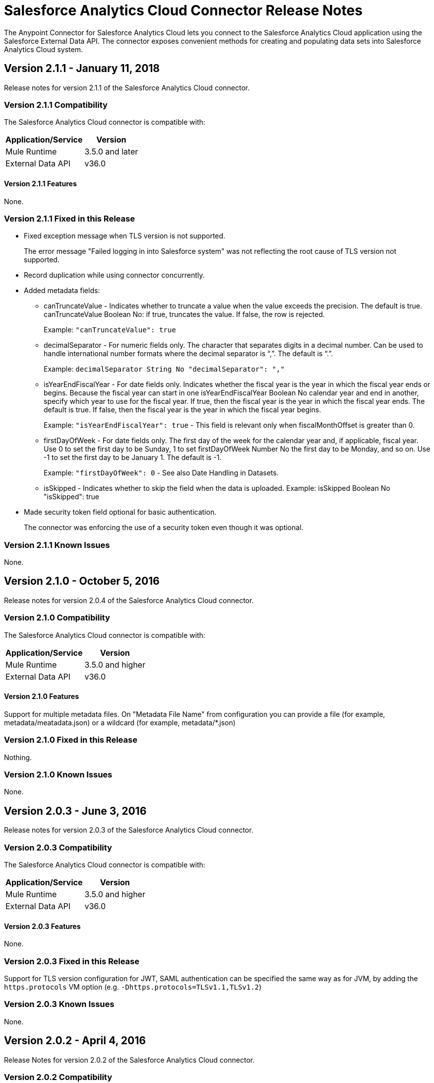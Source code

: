 = Salesforce Analytics Cloud Connector Release Notes
:keywords: release notes, salesforce, analytics, cloud, connector

The Anypoint Connector for Salesforce Analytics Cloud lets you connect to the Salesforce Analytics Cloud application using the Salesforce External Data API. The connector exposes convenient methods for creating and populating data sets into Salesforce Analytics Cloud system.

== Version 2.1.1 - January 11, 2018

Release notes for version 2.1.1 of the Salesforce Analytics Cloud connector. 

=== Version 2.1.1 Compatibility

The Salesforce Analytics Cloud connector is compatible with:

[%header%autowidth.spread]
|======================
|Application/Service |Version
|Mule Runtime | 3.5.0 and later
|External Data API | v36.0
|======================

==== Version 2.1.1 Features

None.

=== Version 2.1.1 Fixed in this Release

* Fixed exception message when TLS version is not supported.
+
The error message "Failed logging in into Salesforce system" was not reflecting the root cause of TLS version not supported.
+
* Record duplication while using connector concurrently.
* Added metadata fields:
+
** canTruncateValue - Indicates whether to truncate a value when the value exceeds the precision. The default is true. canTruncateValue Boolean No: if true, truncates the value. If false, the row is rejected.
+
Example: `"canTruncateValue": true`
+
** decimalSeparator - For numeric fields only. The character that separates digits in a decimal number. Can be used to handle international number formats where the decimal separator is “,”. The default is “.”.
+
Example: `decimalSeparator String No "decimalSeparator": ","`
+
** isYearEndFiscalYear - For date fields only. Indicates whether the fiscal year is the year in which the fiscal year ends or begins. Because the fiscal year can start in one isYearEndFiscalYear Boolean No calendar year and end in another, specify which year to use for the fiscal year.  If true, then the fiscal year is the year in which the fiscal year ends. The default is true.  If false, then the fiscal year is the year in which the fiscal year begins. 
+
Example: `"isYearEndFiscalYear": true` - This field is relevant only when fiscalMonthOffset is greater than 0.
+
** firstDayOfWeek - For date fields only. The first day of the week for the calendar year and, if applicable, fiscal year. Use 0 to set the first day to be Sunday, 1 to set firstDayOfWeek Number No the first day to be Monday, and so on. Use -1 to set the first day to be January 1. The default is -1. 
+
Example: `"firstDayOfWeek": 0` - See also Date Handling in Datasets.
+
** isSkipped - Indicates whether to skip the field when the data is uploaded. Example: isSkipped Boolean No "isSkipped": true
+
* Made security token field optional for basic authentication.
+
The connector was enforcing the use of a security token even though it was optional.

=== Version 2.1.1 Known Issues

None.

== Version 2.1.0 - October 5, 2016

Release notes for version 2.0.4 of the Salesforce Analytics Cloud connector. 

=== Version 2.1.0 Compatibility

The Salesforce Analytics Cloud connector is compatible with:

[%header%autowidth.spread]
|===
|Application/Service |Version
|Mule Runtime | 3.5.0 and higher
|External Data API | v36.0
|===

==== Version 2.1.0 Features

Support for multiple metadata files. On "Metadata File Name" from configuration you can provide a file (for example, metadata/meatadata.json) or a wildcard (for example, metadata/*.json)

=== Version 2.1.0 Fixed in this Release

Nothing.

=== Version 2.1.0 Known Issues

None.

== Version 2.0.3 - June 3, 2016

Release notes for version 2.0.3 of the Salesforce Analytics Cloud connector. 

=== Version 2.0.3 Compatibility

The Salesforce Analytics Cloud connector is compatible with:

[%header%autowidth.spread]
|===
|Application/Service |Version
|Mule Runtime | 3.5.0 and higher
|External Data API | v36.0
|===

==== Version 2.0.3 Features

None.

=== Version 2.0.3 Fixed in this Release

Support for TLS version configuration for JWT, SAML authentication can be specified the same way as for JVM, by adding the `https.protocols` VM option (e.g. `-Dhttps.protocols=TLSv1.1,TLSv1.2`)

=== Version 2.0.3 Known Issues

None.

== Version 2.0.2 - April 4, 2016

Release Notes for version 2.0.2 of the Salesforce Analytics Cloud connector. 

=== Version 2.0.2 Compatibility

The Salesforce Analytics Cloud connector is compatible with:

[%header%autowidth.spread]
|===
|Application/Service |Version
|Mule Runtime | 3.5.0 and higher
|External Data API | v36.0
|===

==== Version 2.0.2 Features
* Upgraded External Data API to version 36.0.

=== Version 2.0.2 Fixed in this Release
None.

=== Version 2.0.2 Known Issues
None.

== Version 2.0.1 - November 06, 2015

Release Notes for version 2.1 of the Salesforce Analytics Cloud connector. These Release Notes accompany the
link:/mule-user-guide/v/3.9/salesforce-analytics-cloud-connector[Salesforce Analytics Cloud Connector User Guide].

=== Version 2.0.1 Compatibility

The Salesforce Analytics Cloud connector is compatible with:

[%header%autowidth.spread]
|===
|Application/Service |Version
|Mule Runtime | 3.5.0 and higher
|External Data API | v34.0
|===

==== Version 2.0.1 Features
This is a minor release and it contains only fixes.

=== Version 2.0.1 Fixed in this Release
* When metadata was sent to server the "fiscalMonthOffset" was sent as string instead of integer which is what server expects.
* Fixed an issue in previous versions of the connector, where the login error response was parsed incorrectly.

=== Version 2.0.1 Known Issues
None.

== Version 2.0 - August 28, 2015

Release Notes for version 2.0 of the Salesforce Analytics Cloud connector. 

=== Version 2.0 Compatibility

The Salesforce Analytics Cloud connector is compatible with:

[%header%autowidth.spread]
|===
|Application/Service |Version
|Mule Runtime | 3.5.0 and higher
|External Data API | v34.0
|===

Please note that this is a Major version release which breaks backwards compatibility.

==== Version 2.0 Features

* Added new field "Operation" on "Create data set"/"Upload external data into new data set and start processing" operations which provides the ability to choose the operation executed against the data set. Accepted values: OVERWRITE, APPEND, UPSERT, DELETE.
* Added new field "Notification Sent" on "Create data set"/"Upload external data into new data set and start processing" operations which provides the ability to choose when to get email notifications based on processing results. Accepted values: ALWAYS, FAILURES, WARNINGS, NEVER.
* Added new field "Notification Email" on "Create data set"/"Upload external data into new data set and start processing" operations which provides the possibility to choose the email where notifications to be sent.

=== Version 2.0 Fixed in this Release
* Added "Authorization URL" to "Basic Authentication" configuration in order to provide the ability to change login server. So now you can point the connector to a Salesforce environment of your choosing
* Added "Token Endpoint" to "OAuth 2.0 SAML Bearer"/"OAuth 2.0 JWT Bearer" configurations in order to give the ability to change the token provider server.
* Removed support for multiple formats of metadata file, so removed "Metadata File Type" from all the configurations.
* Added a warning message for when the data provided to a batch commit step is bigger than the maximum allowed size (10 MB) to upload one chunk into the Analytics Cloud using the InsightsExternalDataPart objects. This will help the user to maximize performance of the connector. For more details, please refer to the API documentation link:https://developer.salesforce.com/docs/atlas.en-us.bi_dev_guide_ext_data.meta/bi_dev_guide_ext_data/bi_ext_data_add_data.htm[Add the Data].

=== Version 2.0 Known Issues
None.

== Version 1.1 - April 17, 2015

Release Notes for version 1.1 of the Salesforce Analytics Cloud connector. 

=== Version 1.1 Compatibility

The Salesforce Analytics Cloud connector is compatible with:

[%header%autowidth.spread]
|===
|Application/Service |Version
|Mule Runtime | 3.5.0 and higher
|External Data API | v31.0
|===

=== Version 1.1 Features

=== Version 1.1 Features

* *Create data set* - This operation provides the ability to create a schema in the Analytics cloud for data ingestion
* *Upload external data* - This operation uploads the data into an existing data set in the Analytics Cloud.
* *Start processing data* - This operation communicates with Salesforce to start the processing of uploaded data to enable data visualizations and other features within Wave.
* *Upload external data into new data set and start processing* - This operation combines the aforementioned three operations into a single operation.

=== Version 1.1 Fixed in this Release
First version.

=== Version 1.1 Known Issues
None.

== See Also

* link:/mule-user-guide/v/3.9/salesforce-analytics-cloud-connector[Salesforce Analytics Cloud Connector User Guide]
* link:https://developer.salesforce.com/docs/atlas.en-us.bi_dev_guide_ext_data.meta/bi_dev_guide_ext_data/[Salesforce External Data API]
* http://forum.mulesoft.org/mulesoft[Forum]
* http://www.mulesoft.com/support-login[Customer Portal]
